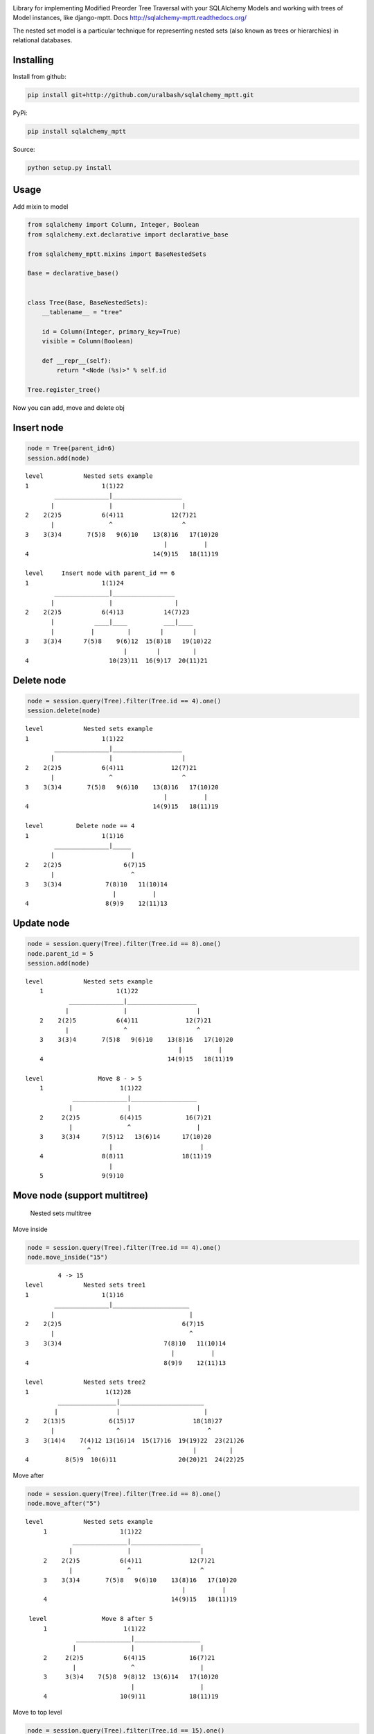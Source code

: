 |Build Status| |Coverage Status| |PyPI|

Library for implementing Modified Preorder Tree Traversal with your
SQLAlchemy Models and working with trees of Model instances, like
django-mptt. Docs http://sqlalchemy-mptt.readthedocs.org/

.. image:: https://cdn.rawgit.com/uralbash/sqlalchemy_mptt/master/docs/img/2_sqlalchemy_mptt_traversal.svg
   :alt: Nested sets traversal
   :width: 800px

The nested set model is a particular technique for representing nested
sets (also known as trees or hierarchies) in relational databases.

Installing
----------

Install from github:

.. code-block:: bash

    pip install git+http://github.com/uralbash/sqlalchemy_mptt.git

PyPi:

.. code-block:: bash

    pip install sqlalchemy_mptt

Source:

.. code-block:: bash

    python setup.py install

Usage
-----

Add mixin to model

.. code-block:: python

    from sqlalchemy import Column, Integer, Boolean
    from sqlalchemy.ext.declarative import declarative_base

    from sqlalchemy_mptt.mixins import BaseNestedSets

    Base = declarative_base()


    class Tree(Base, BaseNestedSets):
        __tablename__ = "tree"

        id = Column(Integer, primary_key=True)
        visible = Column(Boolean)

        def __repr__(self):
            return "<Node (%s)>" % self.id

    Tree.register_tree()

Now you can add, move and delete obj

Insert node
-----------

.. code-block:: python

    node = Tree(parent_id=6)
    session.add(node)

::

            level           Nested sets example
            1                    1(1)22
                    _______________|___________________
                   |               |                   |
            2    2(2)5           6(4)11             12(7)21
                   |               ^                   ^
            3    3(3)4       7(5)8   9(6)10    13(8)16   17(10)20
                                                  |          |
            4                                  14(9)15   18(11)19

            level     Insert node with parent_id == 6
            1                    1(1)24
                    _______________|_________________
                   |               |                 |
            2    2(2)5           6(4)13           14(7)23
                   |           ____|____          ___|____
                   |          |         |        |        |
            3    3(3)4      7(5)8    9(6)12  15(8)18   19(10)22
                                       |        |         |
            4                      10(23)11  16(9)17  20(11)21

Delete node
-----------

.. code:: python

    node = session.query(Tree).filter(Tree.id == 4).one()
    session.delete(node)

::

            level           Nested sets example
            1                    1(1)22
                    _______________|___________________
                   |               |                   |
            2    2(2)5           6(4)11             12(7)21
                   |               ^                   ^
            3    3(3)4       7(5)8   9(6)10    13(8)16   17(10)20
                                                  |          |
            4                                  14(9)15   18(11)19

            level         Delete node == 4
            1                    1(1)16
                    _______________|_____
                   |                     |
            2    2(2)5                 6(7)15
                   |                     ^
            3    3(3)4            7(8)10   11(10)14
                                    |          |
            4                     8(9)9    12(11)13

Update node
-----------

.. code:: python

    node = session.query(Tree).filter(Tree.id == 8).one()
    node.parent_id = 5
    session.add(node)

::

            level           Nested sets example
                1                    1(1)22
                        _______________|___________________
                       |               |                   |
                2    2(2)5           6(4)11             12(7)21
                       |               ^                   ^
                3    3(3)4       7(5)8   9(6)10    13(8)16   17(10)20
                                                      |          |
                4                                  14(9)15   18(11)19

            level               Move 8 - > 5
                1                     1(1)22
                         _______________|__________________
                        |               |                  |
                2     2(2)5           6(4)15            16(7)21
                        |               ^                  |
                3     3(3)4      7(5)12   13(6)14      17(10)20
                                   |                        |
                4                8(8)11                18(11)19
                                   |
                5                9(9)10

Move node (support multitree)
-----------------------------

.. figure:: https://cdn.rawgit.com/uralbash/sqlalchemy_mptt/master/docs/img/3_sqlalchemy_mptt_multitree.svg
   :alt: Nested sets multitree
   :width: 600px

   Nested sets multitree

Move inside

.. code:: python

    node = session.query(Tree).filter(Tree.id == 4).one()
    node.move_inside("15")

::

                     4 -> 15
            level           Nested sets tree1
            1                    1(1)16
                    _______________|_____________________
                   |                                     |
            2    2(2)5                                 6(7)15
                   |                                     ^
            3    3(3)4                            7(8)10   11(10)14
                                                    |          |
            4                                     8(9)9    12(11)13

            level           Nested sets tree2
            1                     1(12)28
                     ________________|_______________________
                    |                |                       |
            2    2(13)5            6(15)17                18(18)27
                   |                 ^                        ^
            3    3(14)4    7(4)12 13(16)14  15(17)16  19(19)22  23(21)26
                             ^                            |         |
            4          8(5)9  10(6)11                 20(20)21  24(22)25

Move after

.. code:: python

    node = session.query(Tree).filter(Tree.id == 8).one()
    node.move_after("5")

::

           level           Nested sets example
                1                    1(1)22
                        _______________|___________________
                       |               |                   |
                2    2(2)5           6(4)11             12(7)21
                       |               ^                   ^
                3    3(3)4       7(5)8   9(6)10    13(8)16   17(10)20
                                                      |          |
                4                                  14(9)15   18(11)19

            level               Move 8 after 5
                1                     1(1)22
                         _______________|__________________
                        |               |                  |
                2     2(2)5           6(4)15            16(7)21
                        |               ^                  |
                3     3(3)4    7(5)8  9(8)12  13(6)14   17(10)20
                                        |                  |
                4                    10(9)11            18(11)19

Move to top level

.. code:: python

    node = session.query(Tree).filter(Tree.id == 15).one()
    node.move_after("1")

::

            level           tree_id = 1
            1                    1(1)22
                    _______________|___________________
                   |               |                   |
            2    2(2)5           6(4)11             12(7)21
                   |               ^                   ^
            3    3(3)4       7(5)8   9(6)10    13(8)16   17(10)20
                                                  |          |
            4                                  14(9)15   18(11)19

            level           tree_id = 2
            1                     1(15)6
                                     ^
            2                 2(16)3   4(17)5

            level           tree_id = 3
            1                    1(12)16
                     _______________|
                    |               |
            2    2(13)5          6(18)15
                    |               ^
            3    3(14)4     7(19)10   11(21)14
                               |          |
            4               8(20)9    12(22)13


Support and Development
=======================

To report bugs, use the `issue tracker <https://github.com/uralbash/sqlalchemy_mptt/issues>`_.

We welcome any contribution: suggestions, ideas, commits with new futures, bug fixes, refactoring, docs, tests, translations etc

If you have question, contact me sacrud@uralbash.ru or IRC channel #sacrud

License
=======

The project is licensed under the MIT license.

.. |Build Status| image:: https://travis-ci.org/uralbash/sqlalchemy_mptt.svg?branch=master
   :target: https://travis-ci.org/uralbash/sqlalchemy_mptt
.. |Coverage Status| image:: https://coveralls.io/repos/uralbash/sqlalchemy_mptt/badge.png
   :target: https://coveralls.io/r/uralbash/sqlalchemy_mptt
.. |PyPI| image:: http://img.shields.io/pypi/dm/sqlalchemy_mptt.svg
   :target: https://pypi.python.org/pypi/sqlalchemy_mptt
